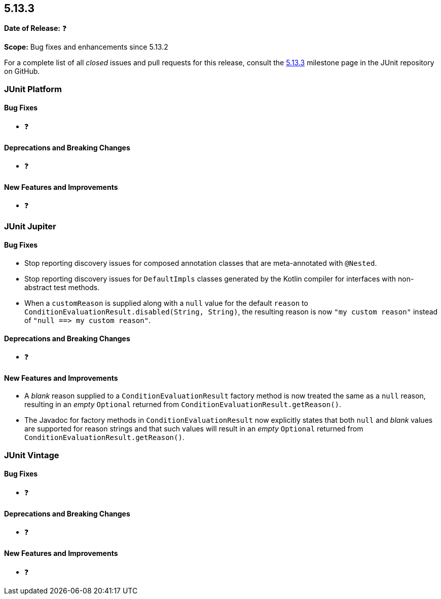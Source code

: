 [[release-notes-5.13.3]]
== 5.13.3

*Date of Release:* ❓

*Scope:* Bug fixes and enhancements since 5.13.2

For a complete list of all _closed_ issues and pull requests for this release, consult the
link:{junit-framework-repo}+/milestone/100?closed=1+[5.13.3] milestone page in the JUnit
repository on GitHub.


[[release-notes-5.13.3-junit-platform]]
=== JUnit Platform

[[release-notes-5.13.3-junit-platform-bug-fixes]]
==== Bug Fixes

* ❓

[[release-notes-5.13.3-junit-platform-deprecations-and-breaking-changes]]
==== Deprecations and Breaking Changes

* ❓

[[release-notes-5.13.3-junit-platform-new-features-and-improvements]]
==== New Features and Improvements

* ❓


[[release-notes-5.13.3-junit-jupiter]]
=== JUnit Jupiter

[[release-notes-5.13.3-junit-jupiter-bug-fixes]]
==== Bug Fixes

* Stop reporting discovery issues for composed annotation classes that are meta-annotated
  with `@Nested`.
* Stop reporting discovery issues for `DefaultImpls` classes generated by the Kotlin
  compiler for interfaces with non-abstract test methods.
* When a `customReason` is supplied along with a `null` value for the default `reason` to
  `ConditionEvaluationResult.disabled(String, String)`, the resulting reason is now
  `"my&nbsp;custom&nbsp;reason"` instead of
  `"null&nbsp;++==>++&nbsp;my&nbsp;custom&nbsp;reason"`.

[[release-notes-5.13.3-junit-jupiter-deprecations-and-breaking-changes]]
==== Deprecations and Breaking Changes

* ❓

[[release-notes-5.13.3-junit-jupiter-new-features-and-improvements]]
==== New Features and Improvements

* A _blank_ reason supplied to a `ConditionEvaluationResult` factory method is now treated
  the same as a `null` reason, resulting in an _empty_ `Optional` returned from
  `ConditionEvaluationResult.getReason()`.
* The Javadoc for factory methods in `ConditionEvaluationResult` now explicitly states
  that both `null` and _blank_ values are supported for reason strings and that such
  values will result in an _empty_ `Optional` returned from
  `ConditionEvaluationResult.getReason()`.


[[release-notes-5.13.3-junit-vintage]]
=== JUnit Vintage

[[release-notes-5.13.3-junit-vintage-bug-fixes]]
==== Bug Fixes

* ❓

[[release-notes-5.13.3-junit-vintage-deprecations-and-breaking-changes]]
==== Deprecations and Breaking Changes

* ❓

[[release-notes-5.13.3-junit-vintage-new-features-and-improvements]]
==== New Features and Improvements

* ❓
